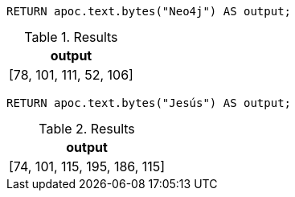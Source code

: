[source,cypher]
----
RETURN apoc.text.bytes("Neo4j") AS output;
----

.Results
[opts="header"]
|===
| output
|  [78, 101, 111, 52, 106]
|===

[source,cypher]
----
RETURN apoc.text.bytes("Jesús") AS output;
----

.Results
[opts="header"]
|===
| output
| [74, 101, 115, 195, 186, 115]
|===